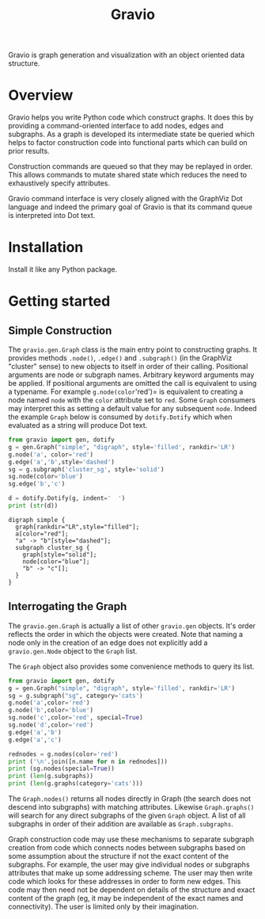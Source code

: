 #+title: Gravio

Gravio is graph generation and visualization with an object oriented data structure.

* Overview

Gravio helps you write Python code which construct graphs.  It does this by providing a command-oriented interface to add nodes, edges and subgraphs.  As a graph is developed its intermediate state be queried which helps to factor construction code into functional parts which can build on prior results.

Construction commands are queued so that they may be replayed in order.  This allows commands to mutate shared state which reduces the need to exhaustively specify attributes.

Gravio command interface is very closely aligned with the GraphViz Dot language and indeed the primary goal of Gravio is that its command queue is interpreted into Dot text.  

* Installation

Install it like any Python package.

* Getting started

** Simple Construction

The =gravio.gen.Graph= class is the main entry point to constructing graphs.  It provides methods =.node()=, =.edge()= and =.subgraph()= (in the GraphViz "cluster" sense) to new objects to itself in order of their calling.  Positional arguments are node or subgraph names.  Arbitrary keyword arguments may be applied.  If positional arguments are omitted the call is equivalent to using a typename.  For example =g.node(color='red')= is equivalent to creating a node named =node= with the =color= attribute set to =red=.  Some =Graph= consumers may interpret this as setting a default value for any subsequent =node=.  Indeed the example =Graph= below is consumed by =dotify.Dotify= which when evaluated as a string will produce Dot text.

#+NAME: make-simple
#+BEGIN_SRC python :results output :exports both
  from gravio import gen, dotify
  g = gen.Graph("simple", "digraph", style='filled', rankdir='LR')
  g.node('a', color='red')
  g.edge('a','b',style='dashed')
  sg = g.subgraph('cluster_sg', style='solid')
  sg.node(color='blue')
  sg.edge('b','c')
  
  d = dotify.Dotify(g, indent='  ')
  print (str(d))
#+END_SRC

#+RESULTS: make-simple
#+begin_example
digraph simple {
  graph[rankdir="LR",style="filled"];
  a[color="red"];
  "a" -> "b"[style="dashed"];
  subgraph cluster_sg {
    graph[style="solid"];
    node[color="blue"];
    "b" -> "c"[];
  }
}
#+end_example

#+BEGIN_SRC dot :file images/simple.png :var simple=make-simple :exports results
$simple
#+END_SRC

#+RESULTS:
[[file:images/simple.png]]

** Interrogating the Graph 

The =gravio.gen.Graph= is actually a list of other =gravio.gen= objects.  It's order reflects the order in which the objects were created.  Note that naming a node only in the creation of an edge does not explicitly add a =gravio.gen.Node= object to the =Graph= list.

The =Graph= object also provides some convenience methods to query its list.

#+BEGIN_SRC python :results output 
    from gravio import gen, dotify
    g = gen.Graph("simple", "digraph", style='filled', rankdir='LR')
    sg = g.subgraph("sg", category='cats')
    g.node('a',color='red')
    g.node('b',color='blue')
    sg.node('c',color='red', special=True)
    sg.node('d',color='red')
    g.edge('a','b')
    g.edge('a','c')

    rednodes = g.nodes(color='red')
    print ('\n'.join([n.name for n in rednodes]))
    print (sg.nodes(special=True))
    print (len(g.subgraphs))
    print (len(g.graphs(category='cats')))
#+END_SRC

#+RESULTS:
: a
: [<node c>]
: 1
: 1

The =Graph.nodes()= returns all nodes directly in Graph (the search does not descend into subgraphs) with matching attributes.  Likewise =Graph.graphs()= will search for any direct subgraphs of the given =Graph= object.  A list of all subgraphs in order of their addition are available as =Graph.subgraphs=.  

Graph construction code may use these mechanisms to separate subgraph creation from code which connects nodes between subgraphs based on some assumption about the structure if not the exact content of the subgraphs.  For example, the user may give individual nodes or subgraphs attributes that make up some addressing scheme.  The user may then write code which looks for these addresses in order to form new edges.  This code may then need not be dependent on details of the structure and exact content of the graph (eg, it may be independent of the exact names and connectivity).  The user is limited only by their imagination.
